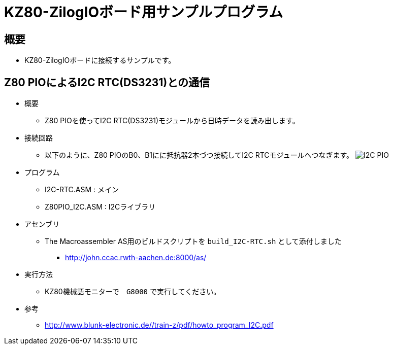 = KZ80-ZilogIOボード用サンプルプログラム =

== 概要 ==
* KZ80-ZilogIOボードに接続するサンプルです。


== Z80 PIOによるI2C RTC(DS3231)との通信 == 
* 概要
** Z80 PIOを使ってI2C RTC(DS3231)モジュールから日時データを読み出します。
* 接続回路
** 以下のように、Z80 PIOのB0、B1にに抵抗器2本づつ接続してI2C RTCモジュールへつなぎます。
image:I2C-PIO.png[]
* プログラム
** I2C-RTC.ASM    : メイン
** Z80PIO_I2C.ASM : I2Cライブラリ
* アセンブリ 
** The Macroassembler AS用のビルドスクリプトを `build_I2C-RTC.sh` として添付しました
*** http://john.ccac.rwth-aachen.de:8000/as/
* 実行方法
** KZ80機械語モニターで　`G8000` で実行してください。
* 参考
** http://www.blunk-electronic.de//train-z/pdf/howto_program_I2C.pdf